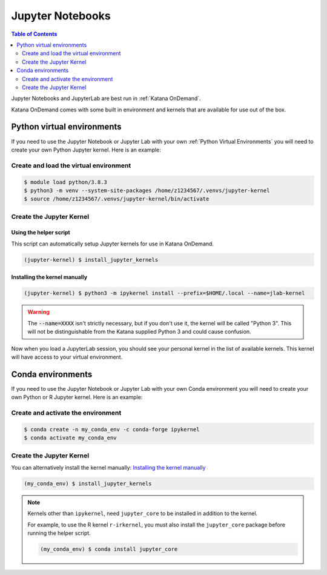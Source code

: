 #################
Jupyter Notebooks
#################

.. contents:: Table of Contents
    :depth: 2
    :local:

Jupyter Notebooks and JupyterLab are best run in :ref:`Katana OnDemand`. 

Katana OnDemand comes with some built in environment and kernels that are 
available for use out of the box.

===========================
Python virtual environments
===========================

If you need to use the Jupyter Notebook or Jupyter Lab with your own 
:ref:`Python Virtual Environments` you will need to create your own
Python Jupyter kernel. Here is an example:

***************************************
Create and load the virtual environment
***************************************

.. code-block:: bash

    $ module load python/3.8.3
    $ python3 -m venv --system-site-packages /home/z1234567/.venvs/jupyter-kernel
    $ source /home/z1234567/.venvs/jupyter-kernel/bin/activate

**************************
Create the Jupyter Kernel 
**************************

+++++++++++++++++++++++
Using the helper script
+++++++++++++++++++++++

This script can automatically setup Jupyter kernels for use in Katana OnDemand.

.. code-block:: bash

    (jupyter-kernel) $ install_jupyter_kernels


++++++++++++++++++++++++++++++
Installing the kernel manually
++++++++++++++++++++++++++++++

.. code-block:: bash
    
    (jupyter-kernel) $ python3 -m ipykernel install --prefix=$HOME/.local --name=jlab-kernel

.. warning::
   
    The :code:`--name=XXXX` isn't strictly necessary, but if you don't use it, 
    the kernel will be called "Python 3". This will not be distinguishable
    from the Katana supplied Python 3 and could cause confusion.

Now when you load a JupyterLab session, you should see your personal kernel 
in the list of available kernels. This kernel will have access to your
virtual environment.

==================
Conda environments
==================

If you need to use the Jupyter Notebook or Jupyter Lab with your own
Conda environment you will need to create your own Python or R Jupyter kernel.
Here is an example:

***********************************
Create and activate the environment
***********************************

.. code-block:: bash

    $ conda create -n my_conda_env -c conda-forge ipykernel
    $ conda activate my_conda_env


**************************
Create the Jupyter Kernel 
**************************

You can alternatively install the kernel manually: `Installing the kernel manually`_

.. code-block:: bash

    (my_conda_env) $ install_jupyter_kernels

.. note::

    Kernels other than ``ipykernel``, need ``jupyter_core`` to be installed in addition to the kernel.

    For example, to use the R kernel ``r-irkernel``, you must also install the ``jupyter_core`` package before running the helper script.

    .. code-block:: bash

        (my_conda_env) $ conda install jupyter_core
